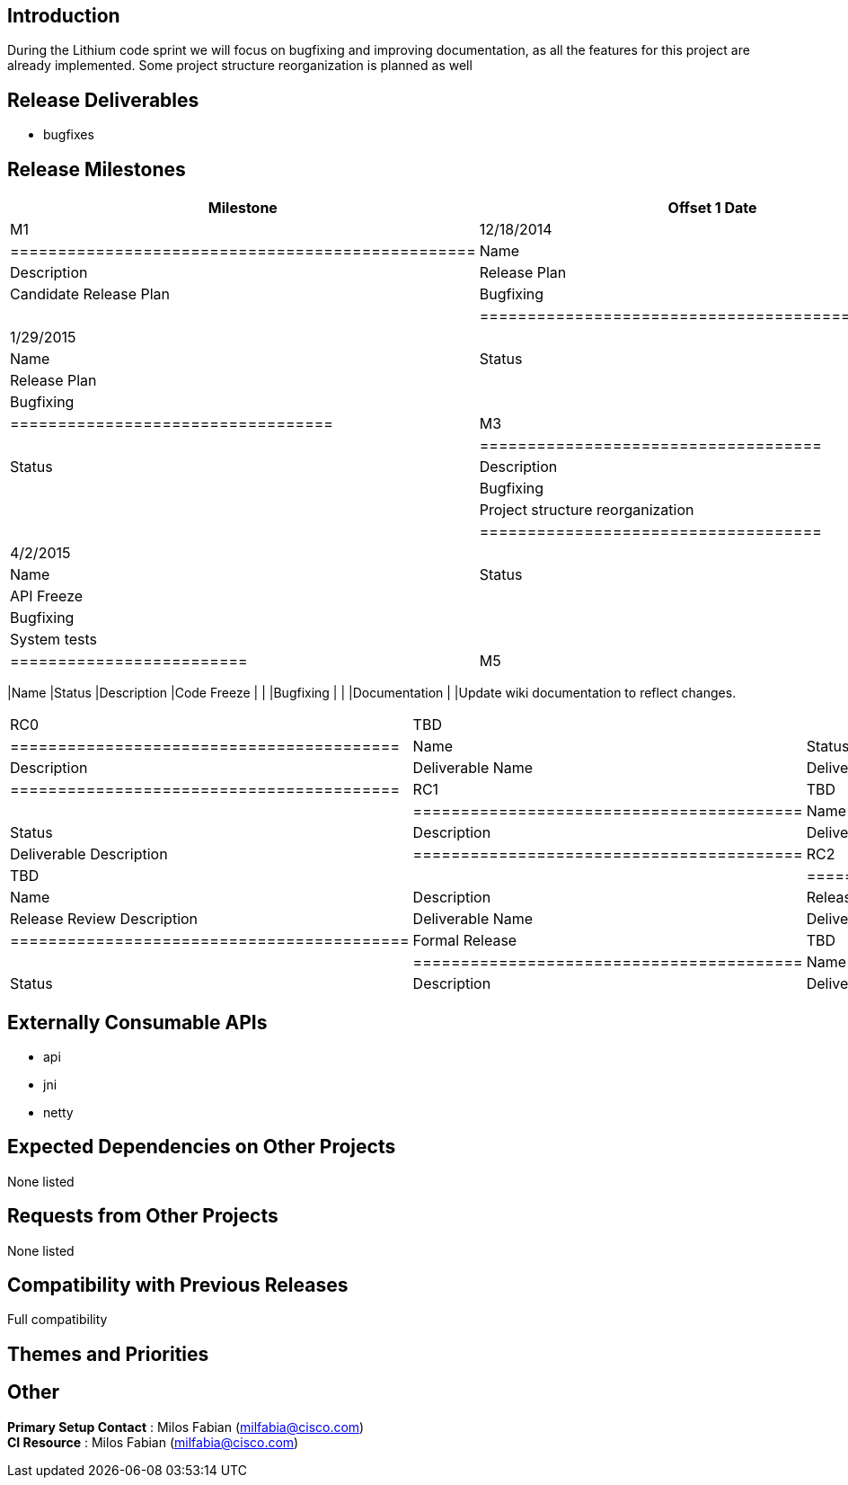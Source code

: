 [[introduction]]
== Introduction

During the Lithium code sprint we will focus on bugfixing and improving
documentation, as all the features for this project are already
implemented. Some project structure reorganization is planned as well

[[release-deliverables]]
== Release Deliverables

* bugfixes

[[release-milestones]]
== Release Milestones

[cols=",,",options="header",]
|==============================================================
|Milestone |Offset 1 Date |Deliverables
|M1 |12/18/2014 a|
[cols=",,",options="header",]
|=================================================
|Name |Status |Description
|Release Plan |In Progress |Candidate Release Plan
|Bugfixing | |
|=================================================

|M2 |1/29/2015 a|
[cols=",,",options="header",]
|==================================
|Name |Status |Description
|Release Plan | |Final Release Plan
|Bugfixing | |
|==================================

|M3 |3/5/2015 a|
[cols=",,",options="header",]
|====================================
|Name |Status |Description
|Feature Freeze |
|Bugfixing | |
|Project structure reorganization | |
|====================================

|M4 |4/2/2015 a|
[cols=",,",options="header",]
|=========================
|Name |Status |Description
|API Freeze | |
|Bugfixing | |
|System tests | |
|=========================

|M5 |4/30/2015 a|
[cols=",,",options="header",]
|==============================================================
|Name |Status |Description
|Code Freeze | |
|Bugfixing | |
|Documentation | |Update wiki documentation to reflect changes.
|==============================================================

|RC0 |TBD a|
[cols=",,",options="header",]
|=========================================
|Name |Status |Description
|Deliverable Name |Deliverable Description
|=========================================

|RC1 |TBD a|
[cols=",,",options="header",]
|=========================================
|Name |Status |Description
|Deliverable Name |Deliverable Description
|=========================================

|RC2 |TBD a|
[cols=",",options="header",]
|==========================================
|Name |Description
|Release Review |Release Review Description
|Deliverable Name |Deliverable Description
|==========================================

|Formal Release |TBD a|
[cols=",,",options="header",]
|=========================================
|Name |Status |Description
|Deliverable Name |Deliverable Description
|=========================================

|==============================================================

[[externally-consumable-apis]]
== Externally Consumable APIs

* api
* jni
* netty

[[expected-dependencies-on-other-projects]]
== Expected Dependencies on Other Projects

None listed

[[requests-from-other-projects]]
== Requests from Other Projects

None listed

[[compatibility-with-previous-releases]]
== Compatibility with Previous Releases

Full compatibility

[[themes-and-priorities]]
== Themes and Priorities

[[other]]
== Other

*Primary Setup Contact* : Milos Fabian (milfabia@cisco.com) +
 *CI Resource* : Milos Fabian (milfabia@cisco.com) +

